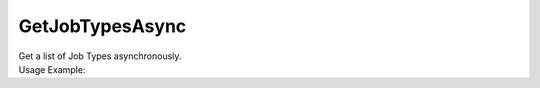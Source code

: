 GetJobTypesAsync
================

| Get a list of Job Types asynchronously.

.. code-block:: c#
    :linenos:

    Task<IEnumerable<IJobTypeObject>> GetJobTypesAsync(string filterName = "all", string name = "", Guid? clientId = null,
            Guid? departmentId = null, IEnumerable<Guid> departments = null, int skip = 0, int take = 0,
            string documentTypeName = "", Guid? businessObjectTypeId = null, Guid? parentJobTypeId = null)

| Usage Example:

.. code-block:: c#
    :linenos:

    var jobTypesList = await Host.GetJobTypesAsync("all", "", "AE449D34-81B9-4BAF-AF8C-0F434D42726D", 
        "F843C2C5-7449-40D9-8D84-01CF5E2A9D06", null, 0, 100, "", null, null);